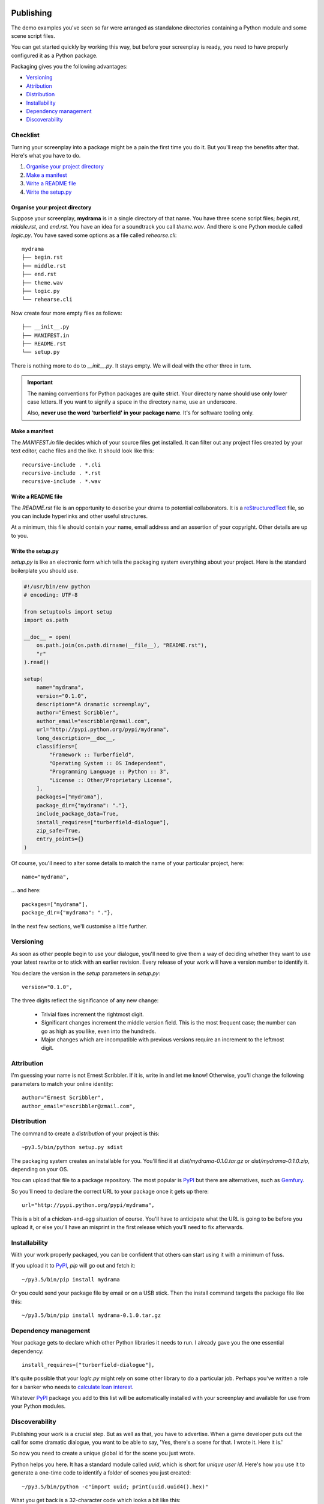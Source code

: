 ..  Titling
    ##++::==~~--''``

.. _publishing:

Publishing
::::::::::

The demo examples you've seen so far were arranged as standalone
directories containing a Python module and some scene script files.

You can get started quickly by working this way, but before your
screenplay is ready, you need to have properly configured it as
a Python package.

Packaging gives you the following advantages:

* Versioning_
* Attribution_
* Distribution_
* Installability_
* `Dependency management`_
* Discoverability_

Checklist
=========

Turning your screenplay into a package might be a pain the first time
you do it. But you'll reap the benefits after that. Here's what you have
to do.

#. `Organise your project directory`_
#. `Make a manifest`_
#. `Write a README file`_
#. `Write the setup.py`_

Organise your project directory
~~~~~~~~~~~~~~~~~~~~~~~~~~~~~~~

Suppose your screenplay, **mydrama** is in a single directory of that name.
You have three scene script files; `begin.rst`, `middle.rst`, and `end.rst`.
You have an idea for a soundtrack you call `theme.wav`. And there is one
Python module called `logic.py`. You have saved some options as a file
called `rehearse.cli`::

    mydrama
    ├── begin.rst
    ├── middle.rst
    ├── end.rst
    ├── theme.wav
    ├── logic.py
    └── rehearse.cli

Now create four more empty files as follows::

    ├── __init__.py
    ├── MANIFEST.in
    ├── README.rst
    └── setup.py

There is nothing more to do to `__init__.py`. It stays empty. We will deal
with the other three in turn.

.. important::

   The naming conventions for Python packages are quite strict. Your directory
   name should use only lower case letters. If you want to signify a space in
   the directory name, use an underscore.

   Also, **never use the word 'turberfield' in your package name**.
   It's for software tooling only. 

Make a manifest
~~~~~~~~~~~~~~~

The `MANIFEST.in` file decides which of your source files get
installed. It can filter out any project files created by your text
editor, cache files and the like. It should look like this::

    recursive-include . *.cli
    recursive-include . *.rst
    recursive-include . *.wav

Write a README file
~~~~~~~~~~~~~~~~~~~

The `README.rst` file is an opportunity to describe your drama to
potential collaborators. It is a reStructuredText_ file, so you can include
hyperlinks and other useful structures.

At a minimum, this file should contain your name, email address and
an assertion of your copyright. Other details are up to you.

Write the setup.py
~~~~~~~~~~~~~~~~~~

`setup.py` is like an electronic form which tells the packaging system
everything about your project. Here is the standard boilerplate you should use.

.. code-block:: python

    #!/usr/bin/env python
    # encoding: UTF-8

    from setuptools import setup
    import os.path

    __doc__ = open(
        os.path.join(os.path.dirname(__file__), "README.rst"),
        "r"
    ).read()

    setup(
        name="mydrama",
        version="0.1.0",
        description="A dramatic screenplay",
        author="Ernest Scribbler",
        author_email="escribbler@zmail.com",
        url="http://pypi.python.org/pypi/mydrama",
        long_description=__doc__,
        classifiers=[
            "Framework :: Turberfield",
            "Operating System :: OS Independent",
            "Programming Language :: Python :: 3",
            "License :: Other/Proprietary License",
        ],
        packages=["mydrama"],
        package_dir={"mydrama": "."},
        include_package_data=True,
        install_requires=["turberfield-dialogue"],
        zip_safe=True,
        entry_points={}
    )

Of course, you'll need to alter some details to match the name of your
particular project, here::

        name="mydrama",

... and here::

        packages=["mydrama"],
        package_dir={"mydrama": "."},

In the next few sections, we'll customise a little further.

Versioning
==========

As soon as other people begin to use your dialogue, you'll need to give
them a way of deciding whether they want to use your latest rewrite or
to stick with an earlier revision. Every release of your work will have a
version number to identify it.

You declare the version in the `setup` parameters in `setup.py`::

    version="0.1.0",

The three digits reflect the significance of any new change:

    * Trivial fixes increment the rightmost digit.
    * Significant changes increment the middle version field. This is the
      most frequent case; the number can go as high as you like, even into
      the hundreds.
    * Major changes which are incompatible with previous versions require
      an increment to the leftmost digit. 

Attribution
===========

I'm guessing your name is not Ernest Scribbler. If it is, write in
and let me know! Otherwise, you'll change the following parameters to match
your online identity::

    author="Ernest Scribbler",
    author_email="escribbler@zmail.com",

Distribution
============

The command to create a `distribution` of your project is this::

    ~py3.5/bin/python setup.py sdist

The packaging system creates an installable for you. You'll find
it at `dist/mydrama-0.1.0.tar.gz` or `dist/mydrama-0.1.0.zip`,
depending on your OS.

You can upload that file to a package repository. The most popular is
PyPI_ but there are alternatives, such as Gemfury_.

So you'll need to declare the correct URL to your package once
it gets up there::

        url="http://pypi.python.org/pypi/mydrama",

This is a bit of a chicken-and-egg situation of course. You'll have to
anticipate what the URL is going to be before you upload it, or
else you'll have an misprint in the first release which you'll need to fix
afterwards. 

Installability
==============

With your work properly packaged, you can be confident that others can
start using it with a minimum of fuss.

If you upload it to PyPI_, `pip` will go out and fetch it::

    ~/py3.5/bin/pip install mydrama 

Or you could send your package file by email or on a USB stick. Then
the install command targets the package file like this::

    ~/py3.5/bin/pip install mydrama-0.1.0.tar.gz

Dependency management
=====================

Your package gets to declare which other Python libraries it needs to run.
I already gave you the one essential dependency::

    install_requires=["turberfield-dialogue"],

It's quite possible that your `logic.py` might rely on some other
library to do a particular job. Perhaps you've written a role for a banker
who needs to `calculate loan interest`_.

Whatever PyPI_ package you add to this list will be automatically installed
with your screenplay and available for use from your Python modules.

Discoverability
===============

Publishing your work is a crucial step. But as well as that, you have to
advertise.  When a game developer puts out the call for some dramatic
dialogue, you want to be able to say,
'Yes, there's a scene for that. I wrote it. Here it is.'

So now you need to create a unique global id for the scene you just wrote.

Python helps you here. It has a standard module called `uuid`, which is
short for `unique user id`. Here's how you use it to generate a one-time
code to identify a folder of scenes you just created::

    ~/py3.5/bin/python -c"import uuid; print(uuid.uuid4().hex)"

What you get back is a 32-character code which looks a bit like this::

    c.1de5c.3f5a4abe..937.7.6e55a.8e

I put dots in it so you wouldn't cheat and copy mine. Dots are illegal.
Make your own.

Now you go back to `setup.py` and edit the `entry_points` parameter.
Like this:

.. code-block:: python

    entry_points={
        "turberfield.interfaces.folder": [
            "c.1de5c.3f5a4abe..937.7.6e55a.8e = mydrama.logic:folder",
        ],
    },

Doing this advertises your folder so it can be discovered and used during
the course of a game.

Performing
::::::::::

Making a name for yourself
==========================

Absolute paths.

Constraining entity selection
=============================

::

    def is_fully_cast(folder, references):
        for script in SceneScript.scripts(**folder._asdict())
            with script as dialogue:
                selection = dialogue.select(references)
                if all(selection.values()):
                    continue:
                else:
                    return False
        return True

Using Metadata
==============

::

    from turberfield.utils.misc import gather_installed
    guid, folder = next(
        k, v
        for k, v in dict(
            gather_installed("turberfield.interfaces.folder")
        ).items()
        if "betrayal" in v.metadata,
    )

    references = dict(
        gather_installed("turberfield.interfaces.references")
    ).get(guid)

.. _packaging tutorials: http://thuswise.co.uk/packaging-python-for-scale-part-one.html
.. _reStructuredText: http://docutils.sourceforge.net/docs/user/rst/quickref.html
.. _PyPI: https://pypi.python.org/pypi
.. _Gemfury: https://gemfury.com
.. _calculate loan interest: https://pypi.python.org/pypi/tallywallet-common
